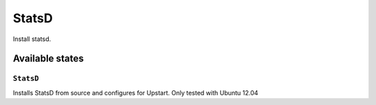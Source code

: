 =====
StatsD
=====

Install statsd. 


Available states
================

``StatsD``
---------

Installs StatsD from source and configures for Upstart. Only tested with Ubuntu 12.04
